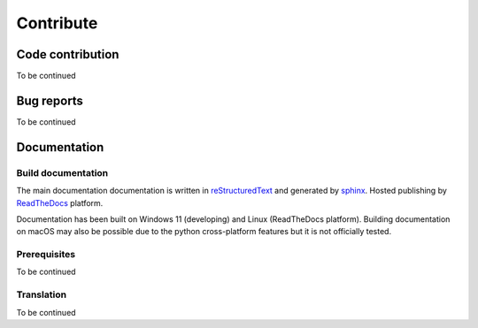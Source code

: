 .. contribute:

==========
Contribute
==========

Code contribution
=================

To be continued

.. how to setup pip install -e

.. how to vscode

.. how to run tests


Bug reports
===========

To be continued


Documentation
=============

Build documentation
-------------------

The main documentation documentation is written in
`reStructuredText <http://www.sphinx-doc.org/en/stable/rest.html>`_ and
generated by `sphinx <http://www.sphinx-doc.org/>`_. Hosted publishing by `ReadTheDocs <https://readthedocs.org/>`_ platform.

Documentation has been built on Windows 11 (developing) and Linux (ReadTheDocs platform). Building documentation on macOS may also be possible due to the python cross-platform features but it is not officially tested.

Prerequisites
-------------

To be continued


Translation
-----------

To be continued